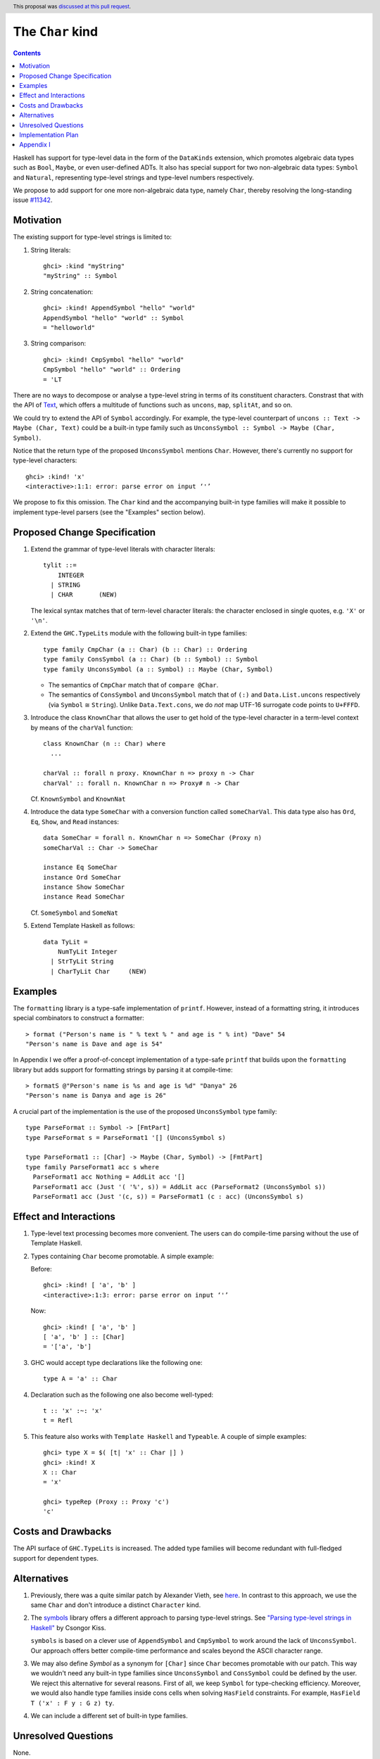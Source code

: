The ``Char`` kind
==================

.. author:: Daniel Rogozin (with thanks to Vladislav Zavialov)
.. date-accepted:: 2021-01-22
.. ticket-url:: `#11342 <https://gitlab.haskell.org/ghc/ghc/-/issues/11342>`_
.. implemented:: 9.2
.. highlight:: haskell
.. header:: This proposal was `discussed at this pull request <https://github.com/ghc-proposals/ghc-proposals/pull/387>`_.
.. contents::

Haskell has support for type-level data in the form of the ``DataKinds``
extension, which promotes algebraic data types such as ``Bool``, ``Maybe``, or
even user-defined ADTs. It also has special support for two non-algebraic
data types: ``Symbol`` and ``Natural``, representing type-level strings and
type-level numbers respectively.

We propose to add support for one more non-algebraic data type, namely
``Char``, thereby resolving the long-standing issue `#11342
<https://gitlab.haskell.org/ghc/ghc/-/issues/11342>`_.

Motivation
----------

The existing support for type-level strings is limited to:

1. String literals::

     ghci> :kind "myString"
     "myString" :: Symbol

2. String concatenation::

     ghci> :kind! AppendSymbol "hello" "world"
     AppendSymbol "hello" "world" :: Symbol
     = "helloworld"

3. String comparison::

     ghci> :kind! CmpSymbol "hello" "world"
     CmpSymbol "hello" "world" :: Ordering
     = 'LT

There are no ways to decompose or analyse a type-level string in terms of its
constituent characters. Constrast that with the API of `Text
<https://hackage.haskell.org/package/text/docs/Data-Text.html>`_, which offers
a multitude of functions such as ``uncons``, ``map``, ``splitAt``, and so on.

We could try to extend the API of ``Symbol`` accordingly. For example, the
type-level counterpart of ``uncons :: Text -> Maybe (Char, Text)`` could be a
built-in type family such as ``UnconsSymbol :: Symbol -> Maybe (Char,
Symbol)``.

Notice that the return type of the proposed ``UnconsSymbol`` mentions ``Char``.
However, there's currently no support for type-level characters::

  ghci> :kind! 'x'
  <interactive>:1:1: error: parse error on input ‘'’

We propose to fix this omission. The ``Char`` kind and the accompanying
built-in type families will make it possible to implement type-level parsers
(see the "Examples" section below).

Proposed Change Specification
-----------------------------

1. Extend the grammar of type-level literals
   with character literals::

     tylit ::=
         INTEGER
       | STRING
       | CHAR       (NEW)

   The lexical syntax matches that of term-level character literals: the
   character enclosed in single quotes, e.g. ``'X'`` or ``'\n'``.

2. Extend the ``GHC.TypeLits`` module
   with the following built-in type families::

     type family CmpChar (a :: Char) (b :: Char) :: Ordering
     type family ConsSymbol (a :: Char) (b :: Symbol) :: Symbol
     type family UnconsSymbol (a :: Symbol) :: Maybe (Char, Symbol)

   * The semantics of ``CmpChar`` match that of ``compare @Char``.
   * The semantics of ``ConsSymbol`` and ``UnconsSymbol`` match that of
     ``(:)`` and ``Data.List.uncons`` respectively (via ``Symbol`` ≅ ``String``).
     Unlike ``Data.Text.cons``, we do *not* map UTF-16 surrogate code points to
     ``U+FFFD``.

3. Introduce the class ``KnownChar`` that allows the user to get hold of the
   type-level character in a term-level context by means of the ``charVal``
   function::

     class KnownChar (n :: Char) where
       ...

     charVal :: forall n proxy. KnownChar n => proxy n -> Char
     charVal' :: forall n. KnownChar n => Proxy# n -> Char

   Cf. ``KnownSymbol`` and ``KnownNat``

4. Introduce the data type ``SomeChar`` with a conversion function called
   ``someCharVal``. This data type also has ``Ord``, ``Eq``, ``Show``, and
   ``Read`` instances::

     data SomeChar = forall n. KnownChar n => SomeChar (Proxy n)
     someCharVal :: Char -> SomeChar

     instance Eq SomeChar
     instance Ord SomeChar
     instance Show SomeChar
     instance Read SomeChar

   Cf. ``SomeSymbol`` and ``SomeNat``

5. Extend Template Haskell as follows::

     data TyLit =
         NumTyLit Integer
       | StrTyLit String
       | CharTyLit Char     (NEW)

Examples
--------

The ``formatting`` library is a type-safe implementation of ``printf``.
However, instead of a formatting string, it introduces special combinators to
construct a formatter::

  > format ("Person's name is " % text % " and age is " % int) "Dave" 54
  "Person's name is Dave and age is 54"

In Appendix I we offer a proof-of-concept implementation of a type-safe
``printf`` that builds upon the ``formatting`` library but adds support for
formatting strings by parsing it at compile-time::

    > formatS @"Person's name is %s and age is %d" "Danya" 26
    "Person's name is Danya and age is 26"

A crucial part of the implementation is the use of the proposed
``UnconsSymbol`` type family::

    type ParseFormat :: Symbol -> [FmtPart]
    type ParseFormat s = ParseFormat1 '[] (UnconsSymbol s)

    type ParseFormat1 :: [Char] -> Maybe (Char, Symbol) -> [FmtPart]
    type family ParseFormat1 acc s where
      ParseFormat1 acc Nothing = AddLit acc '[]
      ParseFormat1 acc (Just '( '%', s)) = AddLit acc (ParseFormat2 (UnconsSymbol s))
      ParseFormat1 acc (Just '(c, s)) = ParseFormat1 (c : acc) (UnconsSymbol s)

Effect and Interactions
-----------------------

1. Type-level text processing becomes more convenient. The users can do
   compile-time parsing without the use of Template Haskell.

2. Types containing ``Char`` become promotable. A simple example:

   Before::

       ghci> :kind! [ 'a', 'b' ]
       <interactive>:1:3: error: parse error on input ‘'’

   Now::

       ghci> :kind! [ 'a', 'b' ]
       [ 'a', 'b' ] :: [Char]
       = '['a', 'b']

3. GHC would accept type declarations like the following one::

    type A = 'a' :: Char

4. Declaration such as the following one also become well-typed::

    t :: 'x' :~: 'x'
    t = Refl

5. This feature also works with ``Template Haskell`` and ``Typeable``. A couple of simple examples::

    ghci> type X = $( [t| 'x' :: Char |] )
    ghci> :kind! X
    X :: Char
    = 'x'

    ghci> typeRep (Proxy :: Proxy 'c')
    'c'

Costs and Drawbacks
-------------------

The API surface of ``GHC.TypeLits`` is increased. The added type families will
become redundant with full-fledged support for dependent types.

Alternatives
------------
1. Previously, there was a quite similar patch by Alexander Vieth, see `here
   <https://gitlab.haskell.org/ghc/ghc/-/issues/11342#note_173991>`_.  In
   contrast to this approach, we use the same ``Char`` and don't introduce a
   distinct ``Character`` kind.

2. The `symbols <https://hackage.haskell.org/package/symbols>`_
   library offers a different approach to parsing type-level strings.
   See `"Parsing type-level strings in Haskell" <https://kcsongor.github.io/symbol-parsing-haskell/>`_ by Csongor Kiss.

   ``symbols`` is based on a clever use of ``AppendSymbol`` and ``CmpSymbol``
   to work around the lack of ``UnconsSymbol``. Our approach offers better
   compile-time performance and scales beyond the ASCII character range.

3. We may also define `Symbol` as a synonym for ``[Char]`` since ``Char`` becomes promotable with our patch.
   This way we wouldn't need any built-in type families since ``UnconsSymbol`` and ``ConsSymbol`` could be defined by the user.
   We reject this alternative for several reasons. First of all, we keep ``Symbol`` for type-checking efficiency.
   Moreover, we would also handle type families inside cons cells when solving ``HasField`` constraints.
   For example, ``HasField T ('x' : F y : G z) ty``.

4. We can include a different set of built-in type families.

Unresolved Questions
--------------------

None.

Implementation Plan
-------------------

See `Merge Request !4351 <https://gitlab.haskell.org/ghc/ghc/-/merge_requests/4351>`_.

Appendix I
----------

The full version of the example with formatters::

  {-# LANGUAGE AllowAmbiguousTypes #-}
  {-# LANGUAGE DataKinds #-}
  {-# LANGUAGE FlexibleContexts #-}
  {-# LANGUAGE FlexibleInstances #-}
  {-# LANGUAGE MultiParamTypeClasses #-}
  {-# LANGUAGE OverloadedStrings #-}
  {-# LANGUAGE PolyKinds #-}
  {-# LANGUAGE RankNTypes #-}
  {-# LANGUAGE ScopedTypeVariables #-}
  {-# LANGUAGE StandaloneKindSignatures #-}
  {-# LANGUAGE TypeApplications #-}
  {-# LANGUAGE TypeFamilies #-}
  {-# LANGUAGE TypeOperators #-}
  {-# LANGUAGE UndecidableInstances #-}

  module FormatS where

  import Data.String ( IsString(..) )
  import Data.Text.Lazy
  import Data.Text.Lazy.Builder hiding ( fromString )
  import Data.Proxy
  import GHC.TypeLits

  import Formatting

  data FmtPart = Lit Symbol | PctS | PctD

  type ParseFormat :: Symbol -> [FmtPart]
  type ParseFormat s = ParseFormat1 '[] (UnconsSymbol s)

  type ParseFormat1 :: [Char] -> Maybe (Char, Symbol) -> [FmtPart]
  type family ParseFormat1 acc s where
    ParseFormat1 acc Nothing = AddLit acc '[]
    ParseFormat1 acc (Just '( '%', s)) = AddLit acc (ParseFormat2 (UnconsSymbol s))
    ParseFormat1 acc (Just '(c, s)) = ParseFormat1 (c : acc) (UnconsSymbol s)

  type ParseFormat2 :: Maybe (Char, Symbol) -> [FmtPart]
  type family ParseFormat2 s where
    ParseFormat2 Nothing = TypeError ('Text "Expected a formatter after '%'")
    ParseFormat2 (Just '( 'd', s)) = PctD : ParseFormat s
    ParseFormat2 (Just '( 's', s)) = PctS : ParseFormat s
    ParseFormat2 (Just '(c, _)) = TypeError ('Text "Not a valid formatter: " :<>: ShowType c)

  type AddLit :: [Char] -> [FmtPart] -> [FmtPart]
  type family AddLit acc s where
    AddLit '[] ps = ps
    AddLit acc ps = Lit (FromReversedString acc "") : ps

  type FromReversedString :: [Char] -> Symbol -> Symbol
  type family FromReversedString cs s where
    FromReversedString '[] acc = acc
    FromReversedString (c:cs) acc = FromReversedString cs (ConsSymbol c acc)

  type ParseFormat :: Symbol -> [FmtPart]
  type family ParseFormat symb where
    ParseFormat symb = Foldr '[] (Foo symb)

  class ToFmtElem (x :: FmtPart) where
    type FmtElemFn x r
    transformElem :: Proxy x -> Format r (FmtElemFn x r)

  instance KnownSymbol s => ToFmtElem (Lit s) where
    type FmtElemFn (Lit s) r = r
    transformElem _ = fromString (symbolVal (Proxy :: Proxy s))

  instance ToFmtElem PctS where
    type FmtElemFn PctS r = Text -> r
    transformElem _ = text

  instance ToFmtElem PctD where
    type FmtElemFn PctD r = Int -> r
    transformElem _ = later decimal

  class ToFmt (xs :: [FmtPart]) where
    type FmtFn xs r
    transform :: Proxy xs -> Format r (FmtFn xs r)

  instance ToFmt '[] where
    type FmtFn '[] r = r
    transform _ = ""

  instance (ToFmtElem x, ToFmt xs) => ToFmt (x : xs) where
    type FmtFn (x : xs) r = FmtElemFn x (FmtFn xs r)
    transform (Proxy :: Proxy (x : xs)) = transformElem (Proxy :: Proxy x) % transform (Proxy :: Proxy xs)

  formatS :: forall symb. (KnownSymbol symb, ToFmt (ParseFormat symb)) => FmtFn (ParseFormat symb) Text
  formatS = runFormat (transform (Proxy :: Proxy (ParseFormat symb))) toLazyText

  example :: Text
  example = formatS @"Person's name is %s and age is %d" "Danya" 26
  -- "Person's name is Danya and age is 26"
